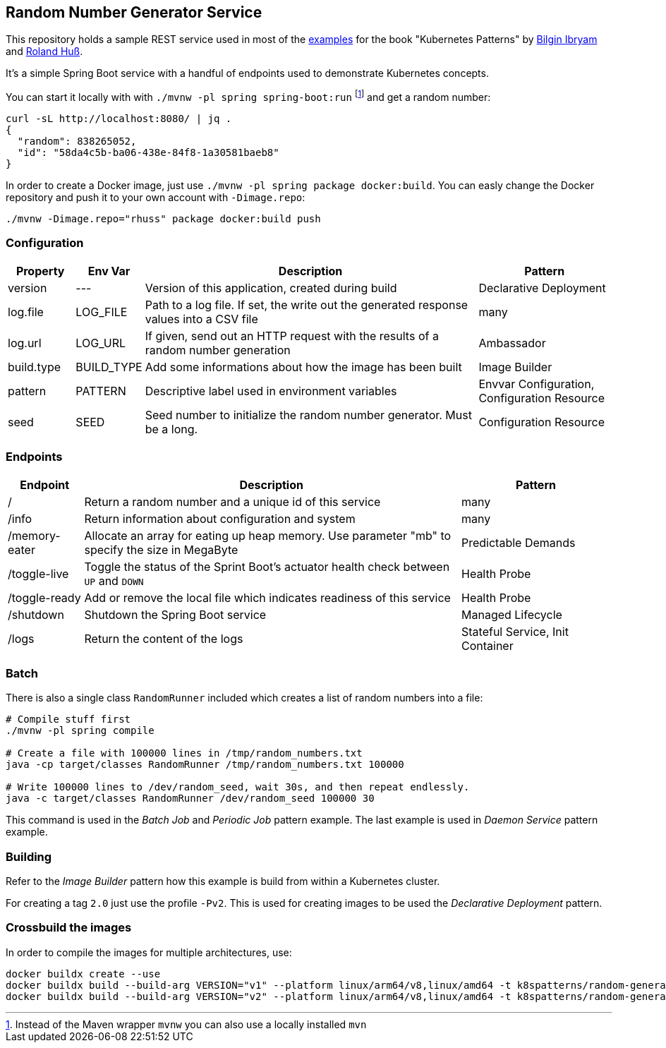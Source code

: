 ## Random Number Generator Service

This repository holds a sample REST service used in most of the https://github.com/k8spatterns/examples/[examples] for the book "Kubernetes Patterns" by https://github.com/bibryam[Bilgin Ibryam] and https://github.com/rhuss[Roland Huß].

It's a simple Spring Boot service with a handful of endpoints used to demonstrate Kubernetes concepts.

You can start it locally with with `./mvnw -pl spring spring-boot:run` footnote:[Instead of the Maven wrapper `mvnw` you can also use a locally installed `mvn`] and get a random number:

[source, bash]
----
curl -sL http://localhost:8080/ | jq .
{
  "random": 838265052,
  "id": "58da4c5b-ba06-438e-84f8-1a30581baeb8"
}
----

In order to create a Docker image, just use `./mvnw -pl spring package docker:build`.
You can easly change the Docker repository and push it to your own account with `-Dimage.repo`:

[source, bash]
----
./mvnw -Dimage.repo="rhuss" package docker:build push
----

### Configuration

[cols="1,1,5,2", options="header"]
|===
| Property | Env Var | Description | Pattern

| version
| ---
| Version of this application, created during build
| Declarative Deployment

| log.file
| LOG_FILE
| Path to a log file. If set, the write out the generated response values into a CSV file
| many

| log.url
| LOG_URL
| If given, send out an HTTP request with the results of a random number generation
| Ambassador

| build.type
| BUILD_TYPE
| Add some informations about how the image has been built
| Image Builder

| pattern
| PATTERN
| Descriptive label used in environment variables
| Envvar Configuration, Configuration Resource

| seed
| SEED
| Seed number to initialize the random number generator. Must be a long.
| Configuration Resource

|===

### Endpoints

[cols="1,5,2", options="header"]
|===
| Endpoint | Description | Pattern

| /
| Return a random number and a unique id of this service
| many

| /info
| Return information about configuration and system
| many

| /memory-eater
| Allocate an array for eating up heap memory. Use parameter "mb" to specify the size in MegaByte
| Predictable Demands

| /toggle-live
| Toggle the status of the Sprint Boot's actuator health check between `UP` and `DOWN`
| Health Probe

| /toggle-ready
| Add or remove the local file which indicates readiness of this service
| Health Probe

| /shutdown
| Shutdown the Spring Boot service
| Managed Lifecycle

| /logs
| Return the content of the logs
| Stateful Service, Init Container
|===

### Batch

There is also a single class `RandomRunner` included which creates a list of random numbers into a file:

[source, bash]
----
# Compile stuff first
./mvnw -pl spring compile

# Create a file with 100000 lines in /tmp/random_numbers.txt
java -cp target/classes RandomRunner /tmp/random_numbers.txt 100000

# Write 100000 lines to /dev/random_seed, wait 30s, and then repeat endlessly.
java -c target/classes RandomRunner /dev/random_seed 100000 30
----

This command is used in the _Batch Job_ and _Periodic Job_ pattern example.
The last example is used in _Daemon Service_ pattern example.

### Building

Refer to the _Image Builder_ pattern how this example is build from within a Kubernetes cluster.

For creating a tag `2.0` just use the profile `-Pv2`. This is used for creating images to be used the _Declarative Deployment_ pattern.

### Crossbuild the images

In order to compile the images for multiple architectures, use:

[source, bash]
----
docker buildx create --use
docker buildx build --build-arg VERSION="v1" --platform linux/arm64/v8,linux/amd64 -t k8spatterns/random-generator:1.0 .
docker buildx build --build-arg VERSION="v2" --platform linux/arm64/v8,linux/amd64 -t k8spatterns/random-generator:2.0 .
----
